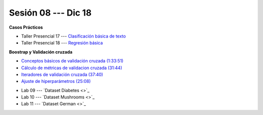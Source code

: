 Sesión 08 --- Dic 18
-------------------------------------------------------------------------------

.. raw:: html

   <hr style="height:1px;border-width:0;color:gray;background-color:gray">

**Casos Prácticos**

* Taller Presencial 17 --- `Clasificación básica de texto <https://classroom.github.com/a/BL5GDS0h>`_

* Taller Presencial 18 --- `Regresión básica <https://classroom.github.com/a/6EOguLZo>`_



.. raw:: html

   <br>
   <hr style="height:1px;border-width:0;color:gray;background-color:gray">

**Boostrap y Validación cruzada**


* `Conceptos básicos de validación cruzada (1:33:51) <https://jdvelasq.github.io/curso_ml_con_sklearn/03_conceptos_basicos_de_validacion_cruzada/__index__.html>`_

* `Cálculo de métricas de validacion cruzada (31:44) <https://jdvelasq.github.io/curso_ml_con_sklearn/04_calculo_de_metricas/__index__.html>`_

* `Iteradores de validación cruzada (37:40) <https://jdvelasq.github.io/curso_ml_con_sklearn/05_iteradores/__index__.html>`_

* `Ajuste de hiperparámetros (25:08) <https://jdvelasq.github.io/curso_ml_con_sklearn/06_ajuste_de_hiperparametros/__index__.html>`_


.. raw:: html

   <br>
   <hr style="height:1px;border-width:0;color:gray;background-color:gray">
   


* Lab 09 --- `Dataset Diabetes <>`_

* Lab 10 --- `Dataset Mushrooms <>`_

* Lab 11 --- `Dataset German <>`_

